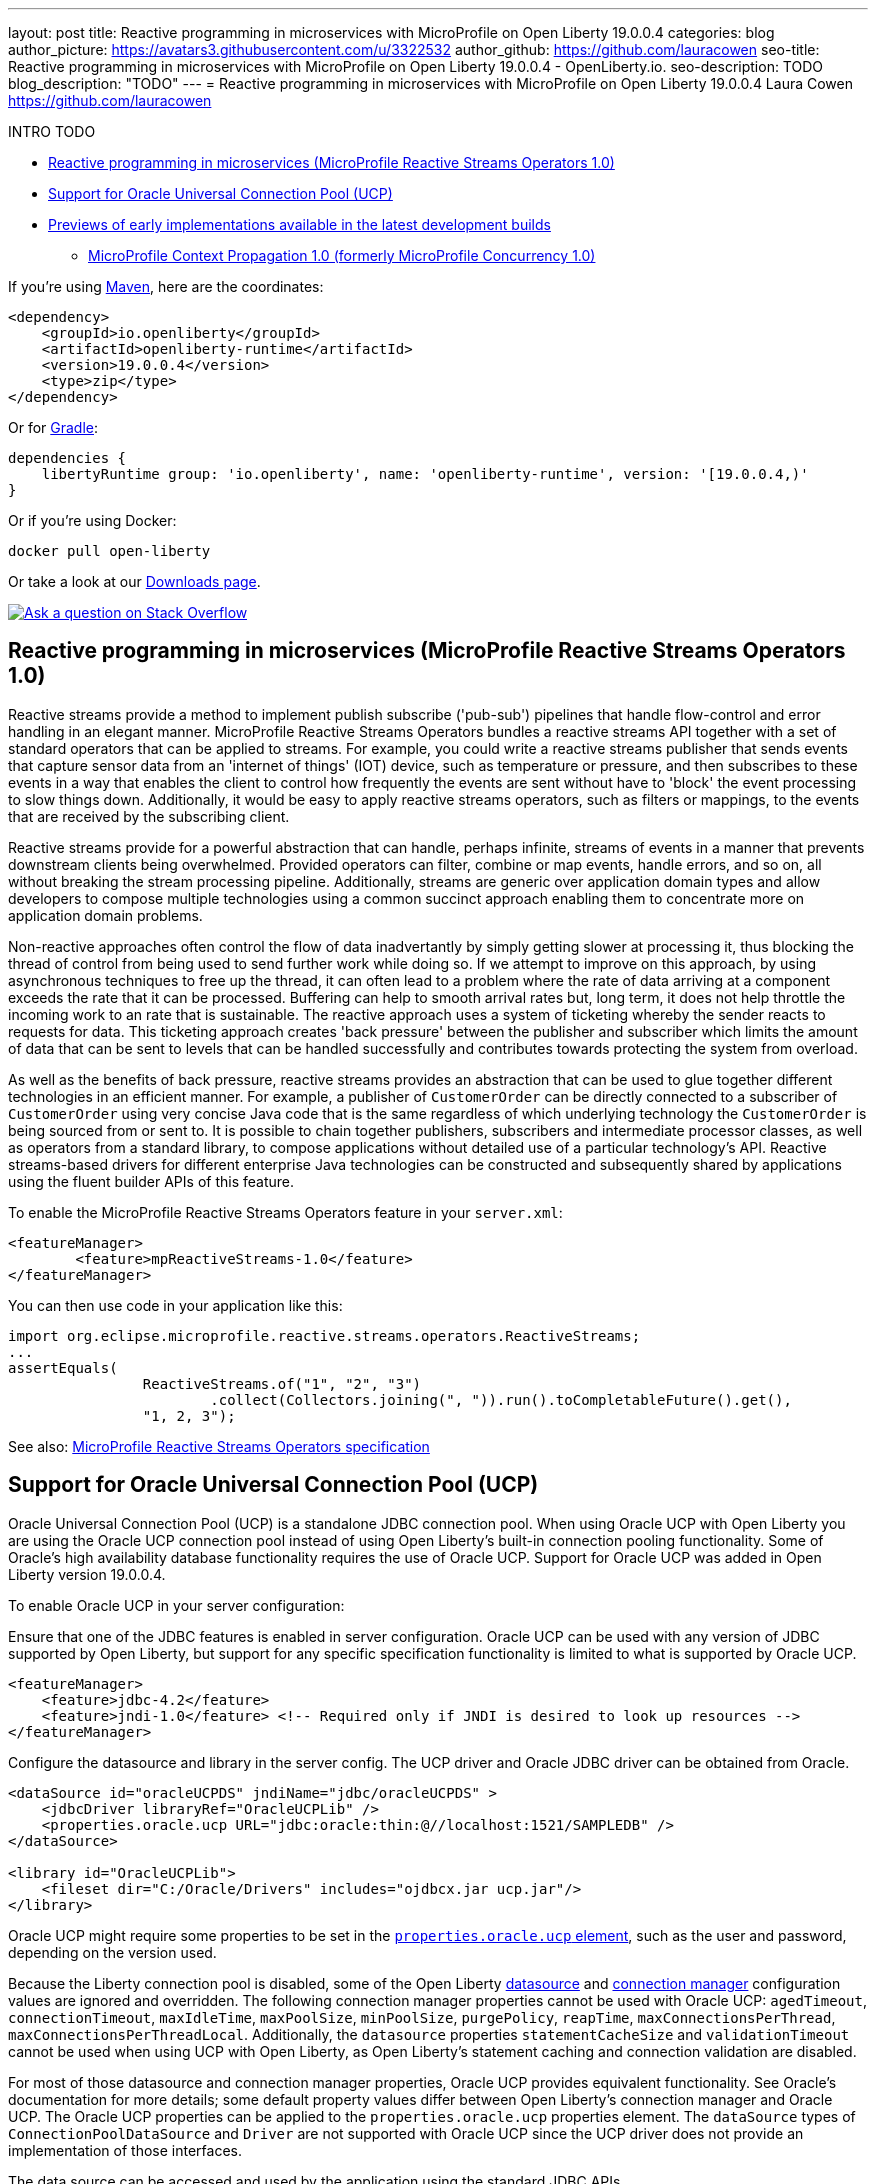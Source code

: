 ---
layout: post
title: Reactive programming in microservices with MicroProfile on Open Liberty 19.0.0.4
categories: blog
author_picture: https://avatars3.githubusercontent.com/u/3322532
author_github: https://github.com/lauracowen
seo-title: Reactive programming in microservices with MicroProfile on Open Liberty 19.0.0.4 - OpenLiberty.io.
seo-description: TODO
blog_description: "TODO"
---
= Reactive programming in microservices with MicroProfile on Open Liberty 19.0.0.4
Laura Cowen <https://github.com/lauracowen>

INTRO TODO


* <<mpreactive,Reactive programming in microservices (MicroProfile Reactive Streams Operators 1.0)>>
* <<oracle,Support for Oracle Universal Connection Pool (UCP)>>
* <<previews,Previews of early implementations available in the latest development builds>>
** <<mpconcurrency,MicroProfile Context Propagation 1.0 (formerly MicroProfile Concurrency 1.0)>>


If you're using link:/guides/maven-intro.html[Maven], here are the coordinates:

[source,xml]
----
<dependency>
    <groupId>io.openliberty</groupId>
    <artifactId>openliberty-runtime</artifactId>
    <version>19.0.0.4</version>
    <type>zip</type>
</dependency>
----

Or for link:/guides/gradle-intro.html[Gradle]:

[source,json]
----
dependencies {
    libertyRuntime group: 'io.openliberty', name: 'openliberty-runtime', version: '[19.0.0.4,)'
}
----

Or if you're using Docker:

[source]
----
docker pull open-liberty
----

Or take a look at our link:/downloads/[Downloads page].

[link=https://stackoverflow.com/tags/open-liberty]
image::/img/blog/blog_btn_stack.svg[Ask a question on Stack Overflow, align="center"]


//

[#mpreactive]
== Reactive programming in microservices (MicroProfile Reactive Streams Operators 1.0)

Reactive streams provide a method to implement publish subscribe ('pub-sub') pipelines that handle flow-control and error handling in an elegant manner. MicroProfile Reactive Streams Operators bundles a reactive streams API together with a set of standard operators that can be applied to streams. For example, you could write a reactive streams publisher that sends events that capture sensor data from an 'internet of things' (IOT) device, such as temperature or pressure, and then subscribes to these events in a way that enables the client to control how frequently the events are sent without have to 'block' the event processing to slow things down. Additionally, it would be easy to apply reactive streams operators, such as filters or mappings, to the events that are received by the subscribing client.

Reactive streams provide for a powerful abstraction that can handle, perhaps infinite,
streams of events in a manner that prevents downstream clients being overwhelmed. Provided operators can filter, combine or map events, handle errors, and so on, all without breaking the stream processing pipeline. Additionally, streams are generic over application domain types and allow developers to compose multiple technologies using a common succinct approach enabling them to concentrate more on application domain problems.

Non-reactive approaches often control the flow of data inadvertantly by simply getting slower at processing it, thus blocking the thread of control from being used to send further work while doing so. If we attempt to improve on this approach, by using asynchronous techniques to free up the thread, it can often lead to a problem where the rate of data arriving at a component exceeds the rate that it can be processed. Buffering can help to smooth arrival rates but, long term, it does not help throttle the incoming work to an rate that is sustainable. The reactive approach uses a system of ticketing whereby the sender reacts to requests for data. This ticketing approach creates 'back pressure' between the publisher and subscriber which limits the amount of data that can be sent to levels that can be handled successfully and contributes towards protecting the system from overload.

As well as the benefits of back pressure, reactive streams provides an abstraction that can be used to glue together different technologies in an efficient manner. For example, a publisher of `CustomerOrder` can be directly connected to a subscriber of `CustomerOrder` using very concise Java code that is the same regardless of which underlying technology the `CustomerOrder` is being sourced from or sent to. It is possible to chain together publishers, subscribers and intermediate processor classes, as well as operators from a standard library, to compose applications without detailed use of a particular technology's API. Reactive streams-based drivers for different enterprise Java technologies can be constructed and subsequently shared by applications using the fluent builder APIs of this feature.

To enable the MicroProfile Reactive Streams Operators feature in your `server.xml`:

[source,xml]
----
<featureManager>
        <feature>mpReactiveStreams-1.0</feature>
</featureManager>
----

You can then use code in your application like this:

[source,java]
----
import org.eclipse.microprofile.reactive.streams.operators.ReactiveStreams;
...
assertEquals(
                ReactiveStreams.of("1", "2", "3")
                        .collect(Collectors.joining(", ")).run().toCompletableFuture().get(),
                "1, 2, 3");
----


See also: link:https://github.com/eclipse/microprofile-reactive-streams-operators/releases/download/1.0/microprofile-reactive-streams-operators-spec-1.0.pdf[MicroProfile Reactive Streams Operators specification]



//

[#oracle]
== Support for Oracle Universal Connection Pool (UCP)

Oracle Universal Connection Pool (UCP) is a standalone JDBC connection pool. When using Oracle UCP with Open Liberty you are using the Oracle UCP connection pool instead of using Open Liberty's built-in connection pooling functionality. Some of Oracle's high availability database functionality requires the use of Oracle UCP. Support for Oracle UCP was added in Open Liberty version 19.0.0.4.

To enable Oracle UCP in your server configuration:

Ensure that one of the JDBC features is enabled in server configuration. Oracle UCP can be used with any version of JDBC supported by Open Liberty, but support for any specific specification functionality is limited to what is supported by Oracle UCP.

[source,xml]
----
<featureManager>
    <feature>jdbc-4.2</feature>
    <feature>jndi-1.0</feature> <!-- Required only if JNDI is desired to look up resources -->
</featureManager>
----

Configure the datasource and library in the server config. The UCP driver and Oracle JDBC driver can be obtained from Oracle.

[source,xml]
----
<dataSource id="oracleUCPDS" jndiName="jdbc/oracleUCPDS" >
    <jdbcDriver libraryRef="OracleUCPLib" />
    <properties.oracle.ucp URL="jdbc:oracle:thin:@//localhost:1521/SAMPLEDB" />
</dataSource>

<library id="OracleUCPLib">
    <fileset dir="C:/Oracle/Drivers" includes="ojdbcx.jar ucp.jar"/>
</library>
----

Oracle UCP might require some properties to be set in the link:https://openliberty.io/docs/ref/config/dataSource.html#dataSource/properties.oracle.ucp[`properties.oracle.ucp` element], such as the user and password, depending on the version used.

Because the Liberty connection pool is disabled, some of the Open Liberty link:https://openliberty.io/docs/ref/config/dataSource.html[datasource] and link:https://openliberty.io/docs/ref/config/#dataSource.html#connectionManager[connection manager] configuration values are ignored and overridden. The following connection manager properties cannot be used with Oracle UCP: `agedTimeout`, `connectionTimeout`, `maxIdleTime`, `maxPoolSize`, `minPoolSize`, `purgePolicy`, `reapTime`, `maxConnectionsPerThread`, `maxConnectionsPerThreadLocal`. Additionally, the `datasource` properties `statementCacheSize` and `validationTimeout` cannot be used when using UCP with Open Liberty, as Open Liberty's statement caching and connection validation are disabled.

For most of those datasource and connection manager properties, Oracle UCP provides equivalent functionality. See Oracle's documentation for more details; some default property values differ between Open Liberty's connection manager and Oracle UCP. The Oracle UCP properties can be applied to the `properties.oracle.ucp` properties element. The `dataSource` types of `ConnectionPoolDataSource` and `Driver` are not supported with Oracle UCP since the UCP driver does not provide an implementation of those interfaces.

The data source can be accessed and used by the application using the standard JDBC APIs.


[#java12]
== Support for Java SE 12

Any official Java SE 12 release from AdoptOpenJDK, OpenJDK, or Oracle will work with OpenLiberty. Java SE 12 is not a long-term supported release, with standard support scheduled to end in September 2019.

The primary features added in this release include to garbage collection improvements and startup time improvements for the Hotspot VM. For more details, check the link:https://openjdk.java.net/projects/jdk/12/[Java 12 project page].


## Ready to give it a try?

Get the Maven or Gradle coordinates (and other download options) from the top of this post.

[link=https://stackoverflow.com/tags/open-liberty]
image::/img/blog/blog_btn_stack.svg[Ask a question on Stack Overflow, align="center"]





[#previews]
== Previews of early implementations available in the latest development builds

You can now also try out early implementations of some new capabilities in the link:/downloads/#development_builds[latest Open Liberty development builds]:

*  <<mpconcurrency,MicroProfile Context Propagation 1.0>>


This early implementation is not available in 19.0.0.4 but you can try it out by downloading the link:/downloads/#development_builds[latest Open Liberty development build]. Let us know what you think!


[#mpconcurrency]
=== MicroProfile Context Propagation 1.0 (formerly MicroProfile Concurrency 1.0)

MicroProfile Context Propagation (formerly MicroProfile Concurrency) allows you to create completion stages that run with predictable thread context regardless of which thread the completion stage action ends up running on.

MicroProfile Context Propagation provides completion stages that run with predictable thread context that also benefit from being backed by the automatically-tuned Liberty global thread pool. Configuration of concurrency constraints and context propagation is possible programmatically with builders as well as by CDI annotations which can be overriden via MicroProfile Config.

It should be noted that this implementation does not yet include thread context capture & propagation for CDI context, but other context types should be working.


To enable the MicroProfile Context Propagation 1.0 feature in your `server.xml`:

[source,xml]
----
<featureManager>
    <feature>mpContextPropagation-1.0</feature>
    <feature>cdi-2.0</feature> <!-- used in example -->
    <feature>jndi-1.0</feature> <!-- used in example -->
    ... other features
</featureManager>
----


Example usage of programmatic builders:

[source,java]
----
ManagedExecutor executor = ManagedExecutor.builder()
    .maxAsync(5)
    .propagated(ThreadContext.APPLICATION, ThreadContext.SECURITY)
    .build();

CompletableFuture<Integer> stage1 = executor.newIncompleteFuture();
stage1.thenApply(function1).thenAccept(value -> {
    try {
        // access resource reference in application's java:comp namespace,
        DataSource ds = InitialContext.doLookup("java:comp/env/jdbc/ds1");
        ...
    } catch (Exception x) {
        throw new CompletionException(x);
    }
};
...
stage1.complete(result);
----


Example usage in a CDI bean:

[source,java]
----
// CDI qualifier which is used to identify the executor instance
@Qualifier
@Retention(RetentionPolicy.RUNTIME)
@Target({ ElementType.FIELD, ElementType.METHOD, ElementType.PARAMETER })
public @interface AppContext {}

// Example producer field, defined in a CDI bean,
@Produces @ApplicationScoped @AppContext
ManagedExecutor appContextExecutor = ManagedExecutor.builder()
    .propagated(ThreadContext.APPLICATION)
    .build();

// Example disposer method, also defined in the CDI bean,
void disposeExecutor(@Disposes @AppContext exec) {
    exec.shutdownNow();
}

// Example injection point, defined in a CDI bean,
@Inject @AppContext
ManagedExecutor executor;

...

CompletableFuture<Integer> stage = executor
    .supplyAsync(supplier1)
    .thenApply(function1)
    .thenApplyAsync(value -> {
        try {
            // access resource reference in application's java:comp namespace,
            DataSource ds = InitialContext.doLookup("java:comp/env/jdbc/ds1");
            ...
            return result;
        } catch (Exception x) {
            throw new CompletionException(x);
        }
    });
----


For more information:

* link:/blog/2019/03/01/microprofile-concurrency.html[Nathan's blog post on MicroProfile Context Propagation 1.0]
* https://github.com/eclipse/microprofile-concurrency[MicroProfile Context Propagation 1.0 spec]
* https://github.com/eclipse/microprofile-context-propagation/releases[Information about the latest release candidate] (including the specification, the Javadoc API, and Maven coordinates for the spec jar)
